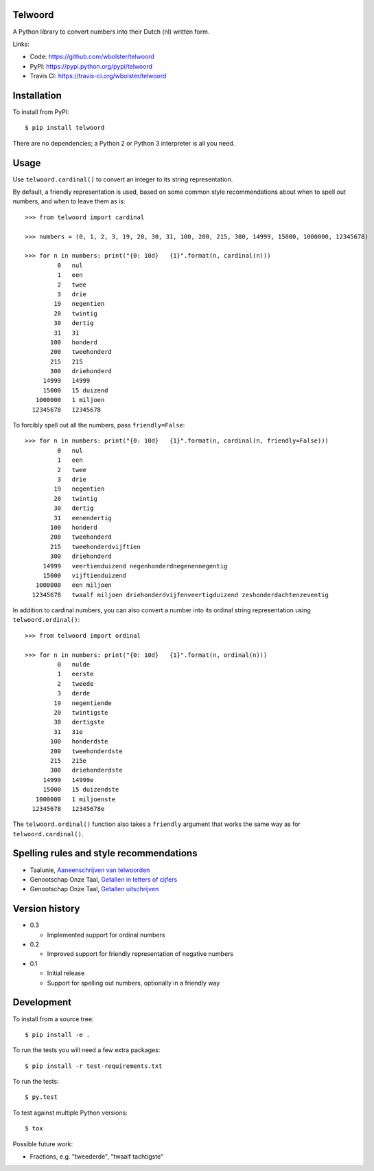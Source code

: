Telwoord
========

A Python library to convert numbers into their Dutch (nl) written form.

.. image:: https://travis-ci.org/wbolster/telwoord.png?branch=master
   :target: https://travis-ci.org/wbolster/telwoord

Links:

* Code: https://github.com/wbolster/telwoord
* PyPI: https://pypi.python.org/pypi/telwoord
* Travis CI: https://travis-ci.org/wbolster/telwoord

Installation
============


To install from PyPI::

    $ pip install telwoord

There are no dependencies; a Python 2 or Python 3 interpreter is all you need.


Usage
=====

Use ``telwoord.cardinal()`` to convert an integer to its string representation.

By default, a friendly representation is used, based on some common style
recommendations about when to spell out numbers, and when to leave them as is::

    >>> from telwoord import cardinal

    >>> numbers = (0, 1, 2, 3, 19, 20, 30, 31, 100, 200, 215, 300, 14999, 15000, 1000000, 12345678)

    >>> for n in numbers: print("{0: 10d}   {1}".format(n, cardinal(n)))
             0   nul
             1   een
             2   twee
             3   drie
            19   negentien
            20   twintig
            30   dertig
            31   31
           100   honderd
           200   tweehonderd
           215   215
           300   driehonderd
         14999   14999
         15000   15 duizend
       1000000   1 miljoen
      12345678   12345678

To forcibly spell out all the numbers, pass ``friendly=False``::

    >>> for n in numbers: print("{0: 10d}   {1}".format(n, cardinal(n, friendly=False)))
             0   nul
             1   een
             2   twee
             3   drie
            19   negentien
            20   twintig
            30   dertig
            31   eenendertig
           100   honderd
           200   tweehonderd
           215   tweehonderdvijftien
           300   driehonderd
         14999   veertienduizend negenhonderdnegenennegentig
         15000   vijftienduizend
       1000000   een miljoen
      12345678   twaalf miljoen driehonderdvijfenveertigduizend zeshonderdachtenzeventig

In addition to cardinal numbers, you can also convert a number into its ordinal
string representation using ``telwoord.ordinal()``::

    >>> from telwoord import ordinal

    >>> for n in numbers: print("{0: 10d}   {1}".format(n, ordinal(n)))
             0   nulde
             1   eerste
             2   tweede
             3   derde
            19   negentiende
            20   twintigste
            30   dertigste
            31   31e
           100   honderdste
           200   tweehonderdste
           215   215e
           300   driehonderdste
         14999   14999e
         15000   15 duizendste
       1000000   1 miljoenste
      12345678   12345678e

The ``telwoord.ordinal()`` function also takes a ``friendly`` argument that
works the same way as for ``telwoord.cardinal()``.


Spelling rules and style recommendations
========================================

* Taalunie, `Aaneenschrijven van telwoorden
  <http://woordenlijst.org/leidraad/6/9/>`_

* Genootschap Onze Taal, `Getallen in letters of cijfers
  <https://onzetaal.nl/taaladvies/advies/getallen-in-letters-of-cijfers>`_

* Genootschap Onze Taal, `Getallen uitschrijven
  <https://onzetaal.nl/taaladvies/advies/getallen-uitschrijven>`_


Version history
===============

* 0.3

  * Implemented support for ordinal numbers

* 0.2

  * Improved support for friendly representation of negative numbers

* 0.1

  * Initial release
  * Support for spelling out numbers, optionally in a friendly way


Development
===========

To install from a source tree::

    $ pip install -e .

To run the tests you will need a few extra packages::

    $ pip install -r test-requirements.txt

To run the tests::

    $ py.test

To test against multiple Python versions::

    $ tox

Possible future work:

* Fractions, e.g. "tweederde", "twaalf tachtigste"
